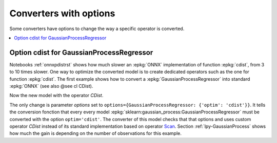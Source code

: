 
.. _l-onnx-tutorial-optim:

Converters with options
=======================

Some converters have options to change the way
a specific operator is converted.

.. contents::
    :local:

Option cdist for GaussianProcessRegressor
+++++++++++++++++++++++++++++++++++++++++

Notebooks :ref:`onnxpdistrst` shows how much slower
an :epkg:`ONNX` implementation of function
:epkg:`cdist`, from 3 to 10 times slower.
One way to optimize the converted model is to
create dedicated operators such as the one for function
:epkg:`cdist`. The first example shows how to
convert a :epkg:`GaussianProcessRegressor` into
standard :epkg:`ONNX` (see also @see cl CDist).

.. gdot::
    :script: DOT-SECTION

    import numpy
    from sklearn.datasets import load_iris
    from sklearn.model_selection import train_test_split
    from sklearn.gaussian_process import GaussianProcessRegressor
    from sklearn.gaussian_process.kernels import ExpSineSquared
    from mlprodict.onnx_conv import to_onnx
    from mlprodict.onnxrt import OnnxInference

    iris = load_iris()
    X, y = iris.data, iris.target
    X_train, _, y_train, __ = train_test_split(X, y, random_state=11)
    clr = GaussianProcessRegressor(ExpSineSquared(), alpha=20.)
    clr.fit(X_train, y_train)

    model_def = to_onnx(clr, X_train, dtype=numpy.float64)
    oinf = OnnxInference(model_def)
    print("DOT-SECTION", oinf.to_dot())

Now the new model with the operator `CDist`.

.. gdot::
    :script: DOT-SECTION

    import numpy
    from sklearn.datasets import load_iris
    from sklearn.model_selection import train_test_split
    from sklearn.gaussian_process import GaussianProcessRegressor
    from sklearn.gaussian_process.kernels import ExpSineSquared
    from mlprodict.onnx_conv import to_onnx
    from mlprodict.onnxrt import OnnxInference

    iris = load_iris()
    X, y = iris.data, iris.target
    X_train, _, y_train, __ = train_test_split(X, y, random_state=11)
    clr = GaussianProcessRegressor(ExpSineSquared(), alpha=20.)
    clr.fit(X_train, y_train)

    model_def = to_onnx(clr, X_train, dtype=numpy.float64,
                        options={GaussianProcessRegressor: {'optim': 'cdist'}})
    oinf = OnnxInference(model_def)
    print("DOT-SECTION", oinf.to_dot())

The only change is parameter *options*
set to ``options={GaussianProcessRegressor: {'optim': 'cdist'}}``.
It tells the conversion fonction that every every model
:epkg:`sklearn:gaussian_process:GaussianProcessRegressor`
must be converted with the option ``optim='cdist'``. The converter
of this model checks that that options and uses custom operator `CDist`
instead of its standard implementation based on operator
`Scan <https://github.com/onnx/onnx/blob/master/docs/Operators.md#Scan>`_.
Section :ref:`lpy-GaussianProcess` shows how much the gain
is depending on the number of observations for this example.
